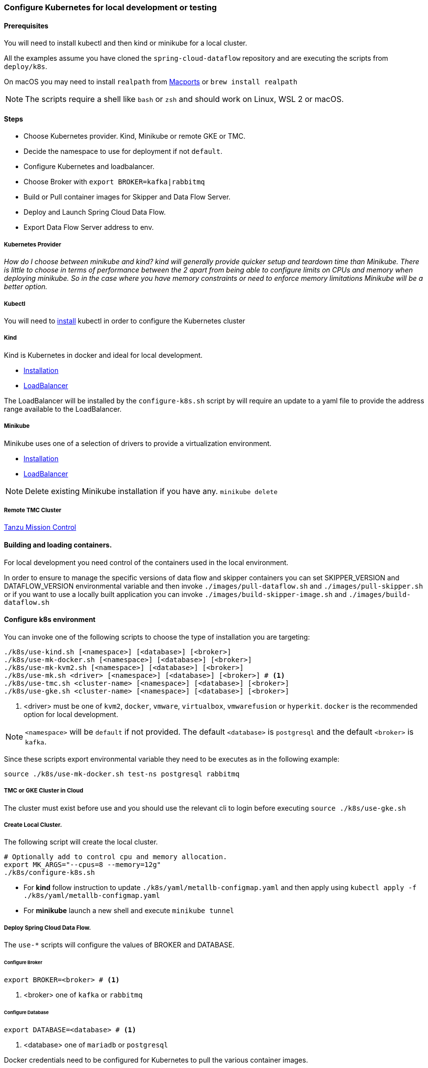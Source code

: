 [[local-k8s-development]]

=== Configure Kubernetes for local development or testing

==== Prerequisites

You will need to install kubectl and then kind or minikube for a local cluster.

All the examples assume you have cloned the `spring-cloud-dataflow` repository and are executing the scripts from `deploy/k8s`.

On macOS you may need to install `realpath` from link:https://ports.macports.org/port/realpath/[Macports] or `brew install realpath`

NOTE: The scripts require a shell like `bash` or `zsh` and should work on Linux, WSL 2 or macOS.

==== Steps
* Choose Kubernetes provider. Kind, Minikube or remote GKE or TMC.
* Decide the namespace to use for deployment if not `default`.
* Configure Kubernetes and loadbalancer.
* Choose Broker with `export BROKER=kafka|rabbitmq`
* Build or Pull container images for Skipper and Data Flow Server.
* Deploy and Launch Spring Cloud Data Flow.
* Export Data Flow Server address to env.

===== Kubernetes Provider

_How do I choose between minikube and kind? kind will generally provide quicker setup and teardown time than Minikube. There is little to choose in terms of performance between the 2 apart from being able to configure limits on CPUs and memory when deploying minikube. So in the case where you have memory constraints or need to enforce memory limitations Minikube will be a better option._

===== Kubectl

You will need to link:https://kubernetes.io/docs/tasks/tools/[install] kubectl in order to configure the Kubernetes cluster

===== Kind

Kind is Kubernetes in docker and ideal for local development.

* link:https://kind.sigs.k8s.io/docs/user/quick-start/[Installation]
* link:https://kind.sigs.k8s.io/docs/user/loadbalancer/[LoadBalancer]

The LoadBalancer will be installed by the `configure-k8s.sh` script by will require an update to a yaml file to provide the address range available to the LoadBalancer.

===== Minikube

Minikube uses one of a selection of drivers to provide a virtualization environment.

* link:https://minikube.sigs.k8s.io/docs/start/[Installation]
* link:https://minikube.sigs.k8s.io/docs/start/#loadbalancer-deployments[LoadBalancer]

NOTE: Delete existing Minikube installation if you have any. `minikube delete`

===== Remote TMC Cluster

link:https://tanzu.vmware.com/mission-control[Tanzu Mission Control]

==== Building and loading containers.

For local development you need control of the containers used in the local environment.

In order to ensure to manage the specific versions of data flow and skipper containers you can set SKIPPER_VERSION and DATAFLOW_VERSION environmental variable and then invoke `./images/pull-dataflow.sh` and `./images/pull-skipper.sh` or if you want to use a locally built application you can invoke `./images/build-skipper-image.sh` and `./images/build-dataflow.sh`

==== Configure k8s environment

You can invoke one of the following scripts to choose the type of installation you are targeting:

[source,shell]
----
./k8s/use-kind.sh [<namespace>] [<database>] [<broker>]
./k8s/use-mk-docker.sh [<namespace>] [<database>] [<broker>]
./k8s/use-mk-kvm2.sh [<namespace>] [<database>] [<broker>]
./k8s/use-mk.sh <driver> [<namespace>] [<database>] [<broker>] # <1>
./k8s/use-tmc.sh <cluster-name> [<namespace>] [<database>] [<broker>]
./k8s/use-gke.sh <cluster-name> [<namespace>] [<database>] [<broker>]
----
<1> <driver> must be one of `kvm2`, `docker`, `vmware`, `virtualbox`, `vmwarefusion` or `hyperkit`. `docker` is the recommended option for local development.

NOTE: `<namespace>` will be `default` if not provided. The default `<database>` is `postgresql` and the default `<broker>` is `kafka`.

Since these scripts export environmental variable they need to be executes as in the following example:

[source,shell]
....
source ./k8s/use-mk-docker.sh test-ns postgresql rabbitmq
....

===== TMC or GKE Cluster in Cloud

The cluster must exist before use and you should use the relevant cli to login before executing `source ./k8s/use-gke.sh`

===== Create Local Cluster.

The following script will create the local cluster.

[source,shell]
....
# Optionally add to control cpu and memory allocation.
export MK_ARGS="--cpus=8 --memory=12g"
./k8s/configure-k8s.sh
....

* For *kind* follow instruction to update `./k8s/yaml/metallb-configmap.yaml` and then apply using `kubectl apply -f ./k8s/yaml/metallb-configmap.yaml`

* For *minikube* launch a new shell and execute `minikube tunnel`

===== Deploy Spring Cloud Data Flow.

The `use-*` scripts will configure the values of BROKER and DATABASE.

====== Configure Broker
[source,shell]
....
export BROKER=<broker> # <1>
....
<1> <broker> one of `kafka` or `rabbitmq`

====== Configure Database

[source,shell]
....
export DATABASE=<database> # <1>
....
<1> <database> one of `mariadb` or `postgresql`

Docker credentials need to be configured for Kubernetes to pull the various container images.

For Docker Hub you can create a personal free account and use a personal access token as your password.

Test your docker login using `./k8s/docker-login.sh`

[source,shell]
....
export DOCKER_SERVER=https://docker.io
export DOCKER_USER=<docker-userid>
export DOCKER_PASSWORD=<docker-password>
export DOCKER_EMAIL=<email-of-docker-use>
....

Set the version of Spring Cloud Data Flow and Skipper.

This example shows the versions of the current development snapshot.

[source,shell]
....
export DATAFLOW_VERSION=2.11.1-SNAPSHOT
export SKIPPER_VERSION=2.11.1-SNAPSHOT
....

Before you can install SCDF you will need to pull the following images to ensure they are present for uploading to the k8s cluster.

Use:
[source,shell]
....
./images/pull-app-images.sh
./images/pull-dataflow.sh
./images/pull-skipper.sh
./images/pull-composed-task-runner.sh
....

[source,shell]
....
./k8s/install-scdf.sh
source ./k8s/export-dataflow-ip.sh
....

NOTE: You can now execute scripts from `./shell` to deploy some simple streams and tasks. You can also run `./shell/shell.sh` to run the Spring Cloud Data Flow Shell.


If you want to start fresh you use the following to delete the SCDF deployment and then run `./k8s/install-scdf.sh` to install it again.


===== Delete the deployment from the cluster.

[source,shell]
....
./k8s/delete-scdf.sh
....

===== Delete the cluster

This script will also delete the TMC cluster if you have configured one.

[source,shell]
....
./k8s/destroy-k8s.sh
....

==== Utilities
The following list of utilities may prove useful.

[cols="2m,8"]
|===
|Name | Description

| link:https://k9scli.io/[k9s] | k9s is a text based monitor to explore the Kubernetes cluster.
| link:https://github.com/boz/kail[kail] | Extra and tail the logs of various pods based on various naming criteria.
|===

===== `kail`


* Using kail to log activity related to a specific stream.
```shell
kail --label=spring-group-id=<stream-name>
```
* Using kail to log all pods in specific namespace.
```shell
kail --ns=<namespace>
```

==== Scripts

Some of the scripts apply to local containers as well and can be found in `src/local`, the Kubernetes specific scripts are in `deploy/k8s`

[cols="5m,10"]
|===
|Script |Description

| ./images/build-app-images.sh | Build all images of Restaurant Sample Stream Apps
| ./images/pull-app-images.sh | Pull all images of Restaurant Sample Stream Apps from Docker Hub
| ./images/pull-dataflow.sh | Pull dataflow from DockerHub based on `DATAFLOW_VERSION`.
| ./images/pull-scdf-pro.sh | Pull Dataflow Pro from Tanzu Network based on `SCDF_PRO_VERSION`.
| ./images/pull-skipper.sh | Pull Skipper from DockerHub base on the `SKIPPER_VERSION`.
| ./images/build-dataflow-image.sh | Build a docker image from the local repo of Dataflow
| ./images/build-scdf-pro-image.sh | Build a docker image from the local repo of Dataflow Pro. Set `USE_PRO=true` in environment to use Dataflow Pro
| ./images/build-skipper-image.sh | Build a docker image from the local repo of Skipper.
| ./k8s/configure-k8s.sh | Configure the Kubernetes environment based on your configuration of K8S_DRIVER.
| ./k8s/delete-scdf.sh | Delete all Kubernetes resources create by the deployment.
| ./k8s/destroy-k8s.sh | Delete cluster, kind or minikube.
| ./k8s/export-dataflow-ip.sh | Export the url of the data flow server to `DATAFLOW_IP`
| ./k8s/export-http-url.sh | Export the url of an http source of a specific flow by name to `HTTP_APP_URL`
| ./k8s/install-scdf.sh | Configure and deploy all the containers for Spring Cloud Dataflow
| ./k8s/load-images.sh | Load all container images required by tests into kind or minikube to ensure you have control over what is used.
| ./k8s/load-image.sh | Load a specific container image into local kind or minikube.
| src/local/local-k8s-acceptance-tests.sh | Execute acceptance tests against cluster where `DATAFLOW_IP` is pointing.
| ./k8s/register-apps.sh | Register the Task and Stream apps used by the unit tests.
|===

IMPORTANT: Please report any errors with the scripts along with detail information about the relevant environment.
